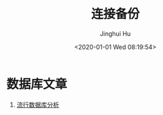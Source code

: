 #+TITLE: 连接备份
#+AUTHOR: Jinghui Hu
#+EMAIL: hujinghui@buaa.edu.cn
#+DATE: <2020-01-01 Wed 08:19:54>
#+HTML_LINK_UP: ../readme.html
#+HTML_LINK_HOME: ../index.html
#+TAGS: links url personal


* 数据库文章
  1. [[https://geekflare.com/open-source-database/][流行数据库分析]]

